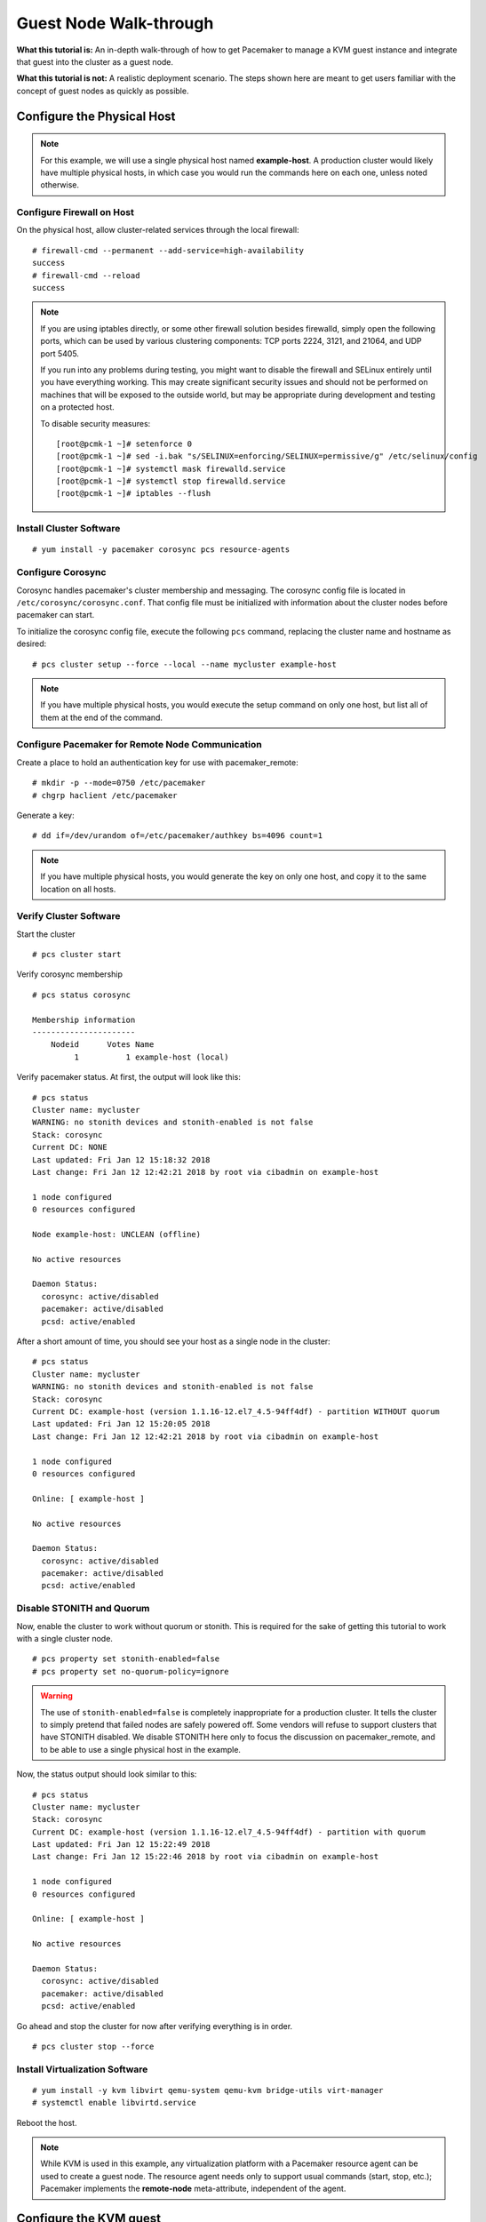 Guest Node Walk-through
-----------------------

**What this tutorial is:** An in-depth walk-through of how to get Pacemaker to
manage a KVM guest instance and integrate that guest into the cluster as a
guest node.

**What this tutorial is not:** A realistic deployment scenario. The steps shown
here are meant to get users familiar with the concept of guest nodes as quickly
as possible.

Configure the Physical Host
###########################

.. NOTE::

    For this example, we will use a single physical host named **example-host**.
    A production cluster would likely have multiple physical hosts, in which case
    you would run the commands here on each one, unless noted otherwise.

Configure Firewall on Host
__________________________

On the physical host, allow cluster-related services through the local firewall:

::

    # firewall-cmd --permanent --add-service=high-availability
    success
    # firewall-cmd --reload
    success

.. NOTE::

    If you are using iptables directly, or some other firewall solution besides
    firewalld, simply open the following ports, which can be used by various
    clustering components: TCP ports 2224, 3121, and 21064, and UDP port 5405.

    If you run into any problems during testing, you might want to disable
    the firewall and SELinux entirely until you have everything working.
    This may create significant security issues and should not be performed on
    machines that will be exposed to the outside world, but may be appropriate
    during development and testing on a protected host.

    To disable security measures:

    ::

        [root@pcmk-1 ~]# setenforce 0
        [root@pcmk-1 ~]# sed -i.bak "s/SELINUX=enforcing/SELINUX=permissive/g" /etc/selinux/config
        [root@pcmk-1 ~]# systemctl mask firewalld.service
        [root@pcmk-1 ~]# systemctl stop firewalld.service
        [root@pcmk-1 ~]# iptables --flush

Install Cluster Software
________________________

::

    # yum install -y pacemaker corosync pcs resource-agents

Configure Corosync
__________________

Corosync handles pacemaker's cluster membership and messaging. The corosync
config file is located in ``/etc/corosync/corosync.conf``. That config file must
be initialized with information about the cluster nodes before pacemaker can
start.

To initialize the corosync config file, execute the following ``pcs`` command,
replacing the cluster name and hostname as desired:

::

    # pcs cluster setup --force --local --name mycluster example-host

.. NOTE::

    If you have multiple physical hosts, you would execute the setup command on
    only one host, but list all of them at the end of the command.

Configure Pacemaker for Remote Node Communication
_________________________________________________

Create a place to hold an authentication key for use with pacemaker_remote:

::

    # mkdir -p --mode=0750 /etc/pacemaker
    # chgrp haclient /etc/pacemaker

Generate a key:

::

    # dd if=/dev/urandom of=/etc/pacemaker/authkey bs=4096 count=1

.. NOTE::

    If you have multiple physical hosts, you would generate the key on only one
    host, and copy it to the same location on all hosts.

Verify Cluster Software
_______________________

Start the cluster

::

    # pcs cluster start

Verify corosync membership

::

    # pcs status corosync

    Membership information
    ----------------------
        Nodeid      Votes Name
             1          1 example-host (local)

Verify pacemaker status. At first, the output will look like this:

::

    # pcs status
    Cluster name: mycluster
    WARNING: no stonith devices and stonith-enabled is not false
    Stack: corosync
    Current DC: NONE
    Last updated: Fri Jan 12 15:18:32 2018
    Last change: Fri Jan 12 12:42:21 2018 by root via cibadmin on example-host

    1 node configured
    0 resources configured

    Node example-host: UNCLEAN (offline)

    No active resources

    Daemon Status:
      corosync: active/disabled
      pacemaker: active/disabled
      pcsd: active/enabled

After a short amount of time, you should see your host as a single node in the
cluster:

::

    # pcs status
    Cluster name: mycluster
    WARNING: no stonith devices and stonith-enabled is not false
    Stack: corosync
    Current DC: example-host (version 1.1.16-12.el7_4.5-94ff4df) - partition WITHOUT quorum
    Last updated: Fri Jan 12 15:20:05 2018
    Last change: Fri Jan 12 12:42:21 2018 by root via cibadmin on example-host

    1 node configured
    0 resources configured

    Online: [ example-host ]

    No active resources

    Daemon Status:
      corosync: active/disabled
      pacemaker: active/disabled
      pcsd: active/enabled

Disable STONITH and Quorum
__________________________

Now, enable the cluster to work without quorum or stonith.  This is required
for the sake of getting this tutorial to work with a single cluster node.

::

    # pcs property set stonith-enabled=false
    # pcs property set no-quorum-policy=ignore

.. WARNING::

    The use of ``stonith-enabled=false`` is completely inappropriate for a production
    cluster. It tells the cluster to simply pretend that failed nodes are safely
    powered off. Some vendors will refuse to support clusters that have STONITH
    disabled. We disable STONITH here only to focus the discussion on
    pacemaker_remote, and to be able to use a single physical host in the example.

Now, the status output should look similar to this:

::

    # pcs status
    Cluster name: mycluster
    Stack: corosync
    Current DC: example-host (version 1.1.16-12.el7_4.5-94ff4df) - partition with quorum
    Last updated: Fri Jan 12 15:22:49 2018
    Last change: Fri Jan 12 15:22:46 2018 by root via cibadmin on example-host

    1 node configured
    0 resources configured

    Online: [ example-host ]

    No active resources

    Daemon Status:
      corosync: active/disabled
      pacemaker: active/disabled
      pcsd: active/enabled

Go ahead and stop the cluster for now after verifying everything is in order.

::

    # pcs cluster stop --force

Install Virtualization Software
_______________________________

::

    # yum install -y kvm libvirt qemu-system qemu-kvm bridge-utils virt-manager
    # systemctl enable libvirtd.service

Reboot the host.

.. NOTE::

    While KVM is used in this example, any virtualization platform with a Pacemaker
    resource agent can be used to create a guest node. The resource agent needs
    only to support usual commands (start, stop, etc.); Pacemaker implements the
    **remote-node** meta-attribute, independent of the agent.

Configure the KVM guest
#######################

Create Guest
____________

We will not outline here the installation steps required to create a KVM
guest. There are plenty of tutorials available elsewhere that do that.
Just be sure to configure the guest with a hostname and a static IP address
(as an example here, we will use guest1 and 192.168.122.10).

Configure Firewall on Guest
___________________________

On each guest, allow cluster-related services through the local firewall,
following the same procedure as in `Configure Firewall on Host`_.

Verify Connectivity
___________________

At this point, you should be able to ping and ssh into guests from hosts, and
vice versa.

Configure pacemaker_remote
__________________________

Install pacemaker_remote, and enable it to run at start-up. Here, we also
install the pacemaker package; it is not required, but it contains the dummy
resource agent that we will use later for testing.

::

    # yum install -y pacemaker pacemaker-remote resource-agents
    # systemctl enable pacemaker_remote.service

Copy the authentication key from a host:

::

    # mkdir -p --mode=0750 /etc/pacemaker
    # chgrp haclient /etc/pacemaker
    # scp root@example-host:/etc/pacemaker/authkey /etc/pacemaker

Start pacemaker_remote, and verify the start was successful:

::

    # systemctl start pacemaker_remote
    # systemctl status pacemaker_remote

      pacemaker_remote.service - Pacemaker Remote Service
          Loaded: loaded (/usr/lib/systemd/system/pacemaker_remote.service; enabled)
          Active: active (running) since Thu 2013-03-14 18:24:04 EDT; 2min 8s ago
        Main PID: 1233 (pacemaker_remot)
          CGroup: name=systemd:/system/pacemaker_remote.service
              └─1233 /usr/sbin/pacemaker-remoted

      Mar 14 18:24:04 guest1 systemd[1]: Starting Pacemaker Remote Service...
      Mar 14 18:24:04 guest1 systemd[1]: Started Pacemaker Remote Service.
      Mar 14 18:24:04 guest1 pacemaker-remoted[1233]: notice: lrmd_init_remote_tls_server: Starting a tls listener on port 3121.

Verify Host Connection to Guest
_______________________________

Before moving forward, it's worth verifying that the host can contact the guest
on port 3121. Here's a trick you can use. Connect using ssh from the host. The
connection will get destroyed, but how it is destroyed tells you whether it
worked or not.

First add guest1 to the host machine's +/etc/hosts+ file if you haven't
already. This is required unless you have DNS setup in a way where guest1's
address can be discovered.

::

    # cat << END >> /etc/hosts
    192.168.122.10    guest1 
    END

If running the ssh command on one of the cluster nodes results in this
output before disconnecting, the connection works:

::

    # ssh -p 3121 guest1
    ssh_exchange_identification: read: Connection reset by peer

If you see one of these, the connection is not working:

::

    # ssh -p 3121 guest1
    ssh: connect to host guest1 port 3121: No route to host

::

    # ssh -p 3121 guest1
    ssh: connect to host guest1 port 3121: Connection refused

Once you can successfully connect to the guest from the host, shutdown the guest.  Pacemaker will be managing the virtual machine from this point forward.

Integrate Guest into Cluster
############################

Now the fun part, integrating the virtual machine you've just created into the cluster.  It is incredibly simple.

Start the Cluster
_________________

On the host, start pacemaker.

::

    # pcs cluster start

Wait for the host to become the DC. The output of ``pcs status`` should look
as it did in `Disable Stonith and Quorum`_.

Integrate as Guest Node
_______________________

If you didn't already do this earlier in the verify host to guest connection
section, add the KVM guest's IP address to the host's ``/etc/hosts`` file so we
can connect by hostname. For this example:

::

    # cat << END >> /etc/hosts
    192.168.122.10    guest1 
    END

We will use the **VirtualDomain** resource agent for the management of the
virtual machine.  This agent requires the virtual machine's XML config to be
dumped to a file on disk.  To do this, pick out the name of the virtual machine
you just created from the output of this list.

::

    # virsh list --all
     Id    Name                           State
    ----------------------------------------------------
     -     guest1                         shut off

In my case I named it guest1. Dump the xml to a file somewhere on the host using the following command.

::

    # virsh dumpxml guest1 > /etc/pacemaker/guest1.xml

Now just register the resource with pacemaker and you're set!

::

    # pcs resource create vm-guest1 VirtualDomain hypervisor="qemu:///system" \
        config="/etc/pacemaker/guest1.xml" meta remote-node=guest1

.. NOTE::

    This example puts the guest XML under /etc/pacemaker because the
    permissions and SELinux labeling should not need any changes.
    If you run into trouble with this or any step, try disabling SELinux
    with ``setenforce 0``. If it works after that, see SELinux documentation
    for how to troubleshoot, if you wish to reenable SELinux.

.. NOTE::

    Pacemaker will automatically monitor pacemaker_remote connections for failure,
    so it is not necessary to create a recurring monitor on the VirtualDomain
    resource.

Once the **vm-guest1** resource is started you will see **guest1** appear in the
``pcs status`` output as a node.  The final ``pcs status`` output should look
something like this.

::

    # pcs status
    Cluster name: mycluster
    Stack: corosync
    Current DC: example-host (version 1.1.16-12.el7_4.5-94ff4df) - partition with quorum
    Last updated: Fri Jan 12 18:00:45 2018
    Last change: Fri Jan 12 17:53:44 2018 by root via crm_resource on example-host

    2 nodes configured
    2 resources configured

    Online: [ example-host ]
    GuestOnline: [ guest1@example-host ]

    Full list of resources:

     vm-guest1	(ocf::heartbeat:VirtualDomain):	Started example-host

    Daemon Status:
      corosync: active/disabled
      pacemaker: active/disabled
      pcsd: active/enabled

Starting Resources on KVM Guest
_______________________________

The commands below demonstrate how resources can be executed on both the
guest node and the cluster node.

Create a few Dummy resources.  Dummy resources are real resource agents used
just for testing purposes.  They actually execute on the host they are assigned
to just like an apache server or database would, except their execution just
means a file was created.  When the resource is stopped, that the file it
created is removed.

::

    # pcs resource create FAKE1 ocf:pacemaker:Dummy
    # pcs resource create FAKE2 ocf:pacemaker:Dummy
    # pcs resource create FAKE3 ocf:pacemaker:Dummy
    # pcs resource create FAKE4 ocf:pacemaker:Dummy
    # pcs resource create FAKE5 ocf:pacemaker:Dummy

Now check your ``pcs status`` output. In the resource section, you should see
something like the following, where some of the resources started on the
cluster node, and some started on the guest node.

::

    Full list of resources:

     vm-guest1	(ocf::heartbeat:VirtualDomain):	Started example-host
     FAKE1	(ocf::pacemaker:Dummy):	Started guest1 
     FAKE2	(ocf::pacemaker:Dummy):	Started guest1 
     FAKE3	(ocf::pacemaker:Dummy):	Started example-host
     FAKE4	(ocf::pacemaker:Dummy):	Started guest1 
     FAKE5	(ocf::pacemaker:Dummy):	Started example-host

The guest node, **guest1**, reacts just like any other node in the cluster. For
example, pick out a resource that is running on your cluster node. For my
purposes, I am picking FAKE3 from the output above. We can force FAKE3 to run
on **guest1** in the exact same way we would any other node.

::

    # pcs constraint location FAKE3 prefers guest1

Now, looking at the bottom of the `pcs status` output you'll see FAKE3 is on
**guest1**.

::

    Full list of resources:

     vm-guest1	(ocf::heartbeat:VirtualDomain):	Started example-host
     FAKE1	(ocf::pacemaker:Dummy):	Started guest1 
     FAKE2	(ocf::pacemaker:Dummy):	Started guest1 
     FAKE3	(ocf::pacemaker:Dummy):	Started guest1 
     FAKE4	(ocf::pacemaker:Dummy):	Started example-host
     FAKE5	(ocf::pacemaker:Dummy):	Started example-host

Testing Recovery and Fencing
____________________________

Pacemaker's scheduler is smart enough to know fencing guest nodes
associated with a virtual machine means shutting off/rebooting the virtual
machine.  No special configuration is necessary to make this happen.  If you
are interested in testing this functionality out, trying stopping the guest's
pacemaker_remote daemon.  This would be equivalent of abruptly terminating a
cluster node's corosync membership without properly shutting it down.

ssh into the guest and run this command.

::

    # kill -9 $(pidof pacemaker-remoted)

Within a few seconds, your ``pcs status`` output will show a monitor failure,
and the **guest1** node will not be shown while it is being recovered.

::

    # pcs status
    Cluster name: mycluster
    Stack: corosync
    Current DC: example-host (version 1.1.16-12.el7_4.5-94ff4df) - partition with quorum
    Last updated: Fri Jan 12 18:08:35 2018
    Last change: Fri Jan 12 18:07:00 2018 by root via cibadmin on example-host

    2 nodes configured
    7 resources configured

    Online: [ example-host ]

    Full list of resources:

     vm-guest1	(ocf::heartbeat:VirtualDomain):	Started example-host
     FAKE1	(ocf::pacemaker:Dummy):	Stopped
     FAKE2	(ocf::pacemaker:Dummy):	Stopped
     FAKE3	(ocf::pacemaker:Dummy):	Stopped
     FAKE4	(ocf::pacemaker:Dummy):	Started example-host
     FAKE5	(ocf::pacemaker:Dummy):	Started example-host

    Failed Actions:
    * guest1_monitor_30000 on example-host 'unknown error' (1): call=8, status=Error, exitreason='none',
        last-rc-change='Fri Jan 12 18:08:29 2018', queued=0ms, exec=0ms

    Daemon Status:
      corosync: active/disabled
      pacemaker: active/disabled
      pcsd: active/enabled

.. NOTE::

    A guest node involves two resources: the one you explicitly configured creates the guest,
    and Pacemaker creates an implicit resource for the pacemaker_remote connection, which
    will be named the same as the value of the **remote-node** attribute of the explicit resource.
    When we killed pacemaker_remote, it is the implicit resource that failed, which is why
    the failed action starts with **guest1** and not **vm-guest1**.

Once recovery of the guest is complete, you'll see it automatically get
re-integrated into the cluster.  The final ``pcs status`` output should look
something like this.

::

    Cluster name: mycluster
    Stack: corosync
    Current DC: example-host (version 1.1.16-12.el7_4.5-94ff4df) - partition with quorum
    Last updated: Fri Jan 12 18:18:30 2018
    Last change: Fri Jan 12 18:07:00 2018 by root via cibadmin on example-host

    2 nodes configured
    7 resources configured

    Online: [ example-host ]
    GuestOnline: [ guest1@example-host ]

    Full list of resources:

     vm-guest1	(ocf::heartbeat:VirtualDomain):	Started example-host
     FAKE1	(ocf::pacemaker:Dummy):	Started guest1
     FAKE2	(ocf::pacemaker:Dummy):	Started guest1
     FAKE3	(ocf::pacemaker:Dummy):	Started guest1
     FAKE4	(ocf::pacemaker:Dummy):	Started example-host
     FAKE5	(ocf::pacemaker:Dummy):	Started example-host

    Failed Actions:
    * guest1_monitor_30000 on example-host 'unknown error' (1): call=8, status=Error, exitreason='none',
        last-rc-change='Fri Jan 12 18:08:29 2018', queued=0ms, exec=0ms

    Daemon Status:
      corosync: active/disabled
      pacemaker: active/disabled
      pcsd: active/enabled

Normally, once you've investigated and addressed a failed action, you can clear the
failure. However Pacemaker does not yet support cleanup for the implicitly
created connection resource while the explicit resource is active. If you want
to clear the failed action from the status output, stop the guest resource before
clearing it. For example:

::

    # pcs resource disable vm-guest1 --wait
    # pcs resource cleanup guest1
    # pcs resource enable vm-guest1

Accessing Cluster Tools from Guest Node
_______________________________________

Besides allowing the cluster to manage resources on a guest node,
pacemaker_remote has one other trick. The pacemaker_remote daemon allows
nearly all the pacemaker tools (``crm_resource``, ``crm_mon``, ``crm_attribute``,
``crm_master``, etc.) to work on guest nodes natively.

Try it: Run ``crm_mon`` on the guest after pacemaker has
integrated the guest node into the cluster. These tools just work. This
means resource agents such as promotable resources (which need access to tools
like ``crm_master``) work seamlessly on the guest nodes.

Higher-level command shells such as ``pcs`` may have partial support
on guest nodes, but it is recommended to run them from a cluster node.
